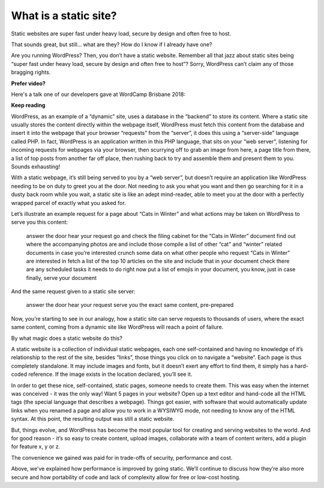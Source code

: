 What is a static site?
======================

.. meta::
   :description lang=en: Explains what a static site is and how it differs from dynamic sites like those powered by WordPress.


Static websites are super fast under heavy load, secure by design and often free to host.

That sounds great, but still… what are they? How do I know if I already have one?

Are you running WordPress? Then, you don’t have a static website. Remember all that jazz about static sites being “super fast under heavy load, secure by design and often free to host”? Sorry, WordPress can’t claim any of those bragging rights.

**Prefer video?**

Here's a talk one of our developers gave at WordCamp Brisbane 2018:

..  youtube:: HPc4JjBvkrU

**Keep reading**

WordPress, as an example of a “dynamic” site, uses a database in the “backend” to store its content. Where a static site usually stores the content directly within the webpage itself, WordPress must fetch this content from the database and insert it into the webpage that your browser “requests” from the “server”, it does this using a “server-side” language called PHP. In fact, WordPress is an application written in this PHP language, that sits on your “web server”, listening for incoming requests for webpages via your browser, then scurrying off to grab an image from here, a page title from there, a list of top posts from another far off place, then rushing back to try and assemble them and present them to you. Sounds exhausting!

With a static webpage, it’s still being served to you by a “web server”, but doesn’t require an application like WordPress needing to be on duty to greet you at the door. Not needing to ask you what you want and then go searching for it in a dusty back room while you wait, a static site is like an adept mind-reader, able to meet you at the door with a perfectly wrapped parcel of exactly what you asked for.

Let’s illustrate an example request for a page about “Cats in Winter” and what actions may be taken on WordPress to serve you this content:

    answer the door
    hear your request
    go and check the filing cabinet for the “Cats in Winter” document
    find out where the accompanying photos are and include those
    compile a list of other “cat” and “winter” related documents in case you’re interested
    crunch some data on what other people who request “Cats in Winter” are interested in
    fetch a list of the top 10 articles on the site and include that in your document
    check there are any scheduled tasks it needs to do right now
    put a list of emojis in your document, you know, just in case
    finally, serve your document

And the same request given to a static site server:

    answer the door
    hear your request
    serve you the exact same content, pre-prepared

Now, you’re starting to see in our analogy, how a static site can serve requests to thousands of users, where the exact same content, coming from a dynamic site like WordPress will reach a point of failure.

By what magic does a static website do this?

A static website is a collection of individual static webpages, each one self-contained and having no knowledge of it’s relationship to the rest of the site, besides “links”, those things you click on to navigate a “website”. Each page is thus completely standalone. It may include images and fonts, but it doesn’t exert any effort to find them, it simply has a hard-coded reference. If the image exists in the location declared, you’ll see it.

In order to get these nice, self-contained, static pages, someone needs to create them. This was easy when the internet was conceived - it was the only way! Want 5 pages in your website? Open up a text editor and hand-code all the HTML tags (the special language that describes a webpage). Things got easier, with software that would automatically update links when you renamed a page and allow you to work in a WYSIWYG mode, not needing to know any of the HTML syntax. At this point, the resulting output was still a static website.

But, things evolve, and WordPress has become the most popular tool for creating and serving websites to the world. And for good reason - it’s so easy to create content, upload images, collaborate with a team of content writers, add a plugin for feature x, y or z.

The convenience we gained was paid for in trade-offs of security, performance and cost.

Above, we’ve explained how performance is improved by going static. We’ll continue to discuss how they’re also more secure and how portability of code and lack of complexity allow for free or low-cost hosting.
